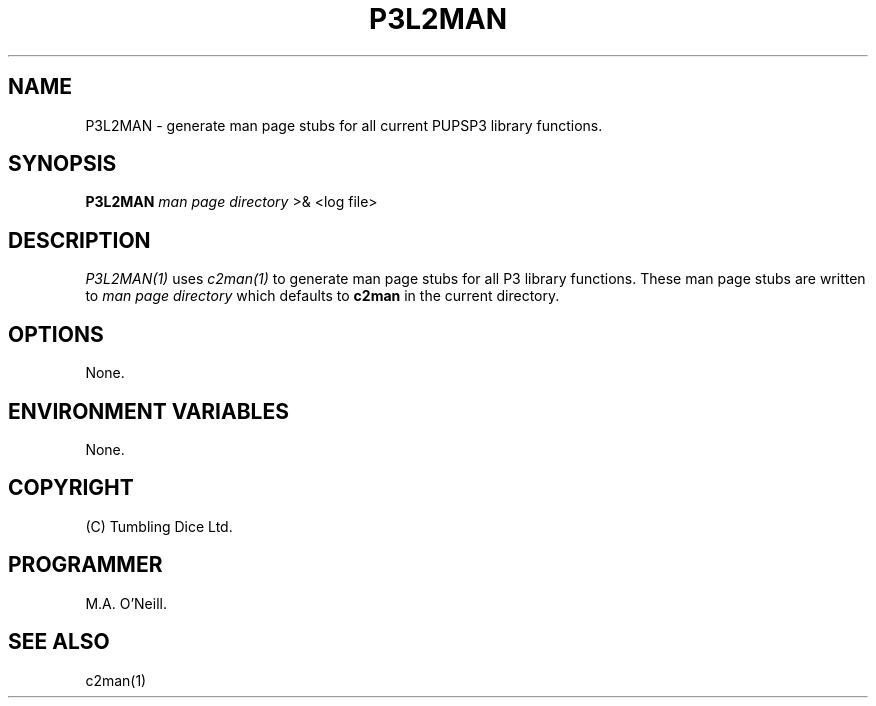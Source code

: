 .TH P3L2MAN 1 "11 January 2008" "PUPSP3 Scripts" "PUPSP3 Scripts"

.SH NAME
P3L2MAN \- generate man page stubs for all current PUPSP3 library functions. 
.br

.SH SYNOPSIS
.B P3L2MAN 
.I man page directory 
>& <log file>
.br

.SH DESCRIPTION
.I P3L2MAN(1)
uses
.I c2man(1)
to generate man page stubs for all P3 library functions. These man page stubs are written to
.I man page directory
which defaults to
.B c2man
in the current directory.
.br


.SH OPTIONS

None.
.br

.SH ENVIRONMENT VARIABLES
None.
.br

.SH COPYRIGHT
(C) Tumbling Dice Ltd.
.br

.SH PROGRAMMER
M.A. O'Neill.
.br

.SH SEE ALSO
c2man(1)

